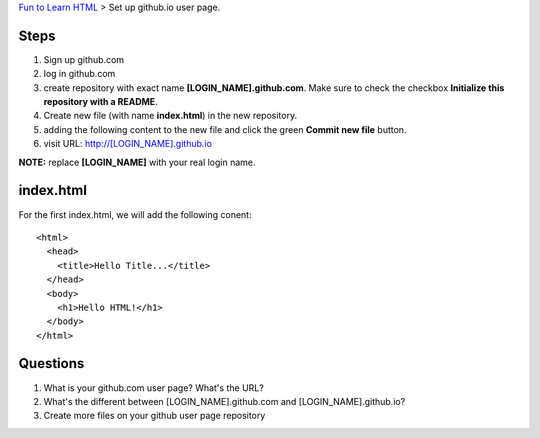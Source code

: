 `Fun to Learn HTML <main.rst>`_ >
Set up github.io user page.

Steps
-----

#. Sign up github.com
#. log in github.com
#. create repository with exact name **[LOGIN_NAME].github.com**. Make sure to check the checkbox **Initialize this repository with a README**.
#. Create new file (with name **index.html**) in the new repository.
#. adding the following content to the new file and click the
   green **Commit new file** button.
#. visit URL: http://[LOGIN_NAME].github.io

**NOTE:** replace **[LOGIN_NAME]** with your real login name.

index.html
----------

For the first index.html, we will add the following conent::

  <html>
    <head>
      <title>Hello Title...</title>
    </head>
    <body>
      <h1>Hello HTML!</h1>
    </body>
  </html>

Questions
---------

#. What is your github.com user page? What's the URL?
#. What's the different between [LOGIN_NAME].github.com and
   [LOGIN_NAME].github.io?
#. Create more files on your github user page repository
